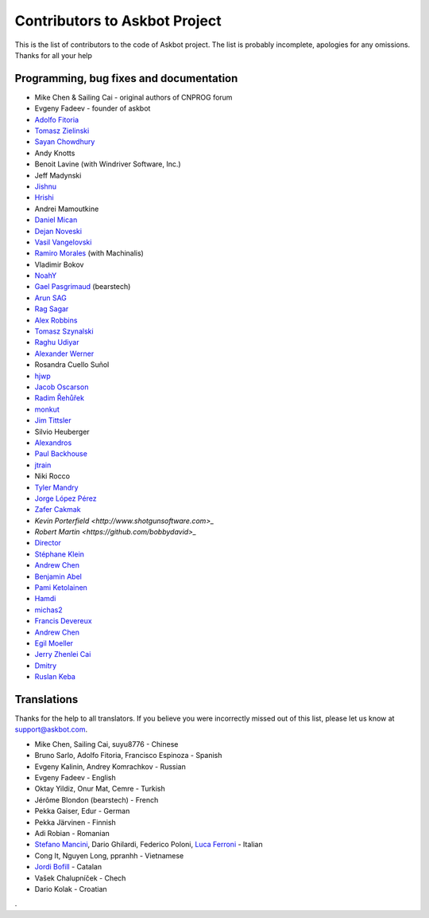 ==============================
Contributors to Askbot Project
==============================

This is the list of contributors to the code of Askbot project.
The list is probably incomplete, apologies for any omissions.
Thanks for all your help

Programming, bug fixes and documentation
----------------------------------------
* Mike Chen & Sailing Cai - original authors of CNPROG forum
* Evgeny Fadeev - founder of askbot
* `Adolfo Fitoria <http://fitoria.net>`_
* `Tomasz Zielinski <http://pyconsultant.eu/>`_
* `Sayan Chowdhury <http://fosswithme.wordpress.com>`_
* Andy Knotts
* Benoit Lavine (with Windriver Software, Inc.)
* Jeff Madynski
* `Jishnu <http://thecodecracker.com/>`_
* `Hrishi <https://github.com/stultus>`_
* Andrei Mamoutkine
* `Daniel Mican <http://www.crunchbase.com/person/daniel-mican>`_
* `Dejan Noveski <http://www.atomidata.com/>`_
* `Vasil Vangelovski <http://www.atomidata.com/>`_
* `Ramiro Morales <http://rmorales.com.ar/>`_ (with Machinalis)
* Vladimir Bokov
* `NoahY <https://github.com/NoahY>`_
* `Gael Pasgrimaud <http://www.gawel.org/>`_ (bearstech)
* `Arun SAG  <http://zer0c00l.in/>`_
* `Rag Sagar <https://github.com/ragsagar>`_
* `Alex Robbins <https://github.com/alexrobbins>`_
* `Tomasz Szynalski <http://antimoon.com>`_
* `Raghu Udiyar <http://raags.tumblr.com/>`_
* `Alexander Werner <https://twitter.com/#!/bundeswerner>`_
* Rosandra Cuello Suñol 
* `hjwp <https://github.com/hjwp>`_
* `Jacob Oscarson <http://www.aspektratio.net>`_
* `Radim Řehůřek <https://github.com/piskvorky>`_
* `monkut <https://github.com/monkut>`_
* `Jim Tittsler <http://wikieducator.org/User:JimTittsler>`_
* Silvio Heuberger
* `Alexandros <https://github.com/alexandros-z>`_
* `Paul Backhouse <https://github.com/powlo>`_
* `jtrain <https://github.com/jtrain>`_
* Niki Rocco
* `Tyler Mandry <https://github.com/tmandry>`_
* `Jorge López Pérez <https://github.com/adobo>`_
* `Zafer Cakmak <https://github.com/xaph>`_
* `Kevin Porterfield <http://www.shotgunsoftware.com>_`
* `Robert Martin <https://github.com/bobbydavid>_`
* `Director <http://codeflow.co.kr>`_
* `Stéphane Klein <http://stephane-klein.info>`_
* `Andrew Chen <https://github.com/yongjhih>`_
* `Benjamin Abel <https://github.com/BenjaminABEL>`_
* `Pami Ketolainen <https://github.com/keto>`_
* `Hamdi <https://github.com/Hamdy>`_
* `michas2 <https://github.com/michas2>`_
* `Francis Devereux <https://github.com/frankoid>`_
* `Andrew Chen <https://github.com/yongjhih>`_
* `Egil Moeller <https://github.com/redhog>`_
* `Jerry Zhenlei Cai <https://github.com/jerryzhenleicai>`_
* `Dmitry <https://github.com/dmzio>`_
* `Ruslan Keba <https://github.com/rukeba>`_

Translations
------------
Thanks for the help to all translators.
If you believe you were incorrectly missed out of this list,
please let us know at support@askbot.com.

* Mike Chen, Sailing Cai, suyu8776 - Chinese
* Bruno Sarlo, Adolfo Fitoria, Francisco Espinoza - Spanish
* Evgeny Kalinin, Andrey Komrachkov - Russian
* Evgeny Fadeev - English
* Oktay Yildiz, Onur Mat, Cemre - Turkish
* Jérôme Blondon (bearstech) - French
* Pekka Gaiser, Edur - German
* Pekka Järvinen - Finnish
* Adi Robian - Romanian
* `Stefano Mancini <https://github.com/xponrails>`_, Dario Ghilardi, Federico Poloni, `Luca Ferroni <http://www.linkedin.com/in/lucaferroni>`_ - Italian
* Cong It, Nguyen Long, ppranhh - Vietnamese
* `Jordi Bofill <https://github.gom/jbofill>`_ - Catalan
* Vašek Chalupníček - Chech
* Dario Kolak - Croatian
.
